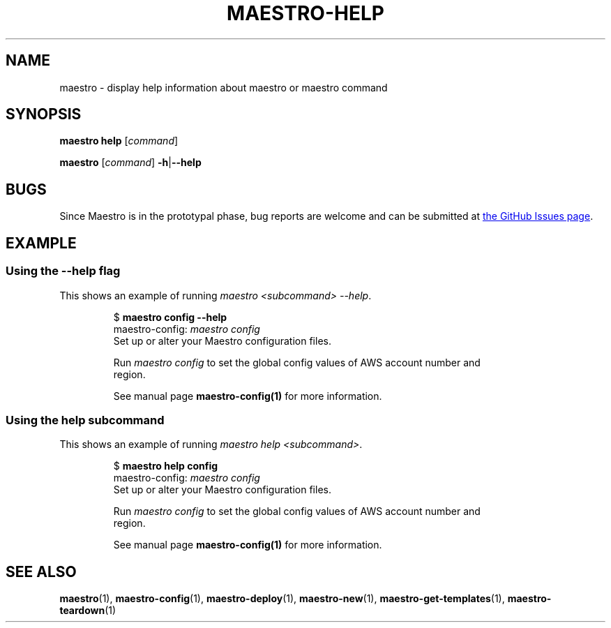.TH MAESTRO-HELP 1 2020-08-08 "Maestro v1.0.0"

.SH NAME

maestro \- display help information about maestro or maestro command

.SH SYNOPSIS

.PP
.B maestro help
[\fIcommand\fR]

.PP
.B maestro
[\fIcommand\fR] \fB\-h\fR|\fB\-\-help\fR

.SH BUGS

.PP
Since Maestro is in the prototypal phase, bug reports are welcome and can be submitted at
.UR https://github.com/maestro-framework/maestro/issues
the GitHub Issues page
.UE .

.SH EXAMPLE

.SS Using the --help flag

.PP
This shows an example of running
.IR "maestro <subcommand> --help" .

.PP
.RS
.EX
$ \fBmaestro config --help\fR
maestro-config: \fImaestro config\fR
    Set up or alter your Maestro configuration files.

    Run \fImaestro config\fR to set the global config values of AWS account number and
    region.

    See manual page \fBmaestro-config(1)\fR for more information.
.EE
.RE

.SS Using the help subcommand

.PP
This shows an example of running
.IR "maestro help <subcommand>" .

.PP
.RS
.EX
$ \fBmaestro help config\fR
maestro-config: \fImaestro config\fR
    Set up or alter your Maestro configuration files.

    Run \fImaestro config\fR to set the global config values of AWS account number and
    region.

    See manual page \fBmaestro-config(1)\fR for more information.
.EE
.RE

.SH SEE ALSO

.BR maestro (1),
.BR maestro-config (1),
.BR maestro-deploy (1),
.BR maestro-new (1),
.BR maestro-get-templates (1),
.BR maestro-teardown (1)
